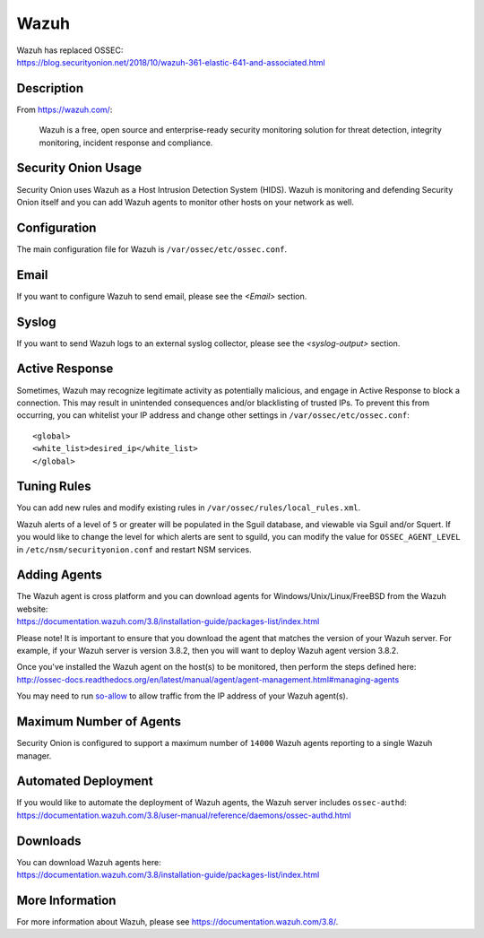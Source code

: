 Wazuh
=====

| Wazuh has replaced OSSEC:
| https://blog.securityonion.net/2018/10/wazuh-361-elastic-641-and-associated.html

Description
-----------

From https://wazuh.com/:

    Wazuh is a free, open source and enterprise-ready security monitoring solution for threat detection, integrity monitoring, incident response and compliance.

Security Onion Usage
--------------------

Security Onion uses Wazuh as a Host Intrusion Detection System (HIDS). Wazuh is monitoring and defending Security Onion itself and you can add Wazuh agents to monitor other hosts on your network as well.

Configuration
-------------

The main configuration file for Wazuh is ``/var/ossec/etc/ossec.conf``.

Email
-----

If you want to configure Wazuh to send email, please see the `<Email>` section.

Syslog
------

If you want to send Wazuh logs to an external syslog collector, please see the `<syslog-output>` section.

Active Response
---------------

Sometimes, Wazuh may recognize legitimate activity as potentially malicious, and engage in Active Response to block a connection. This may result in unintended consequences and/or blacklisting of trusted IPs.  To prevent this from occurring,  you can whitelist your IP address and change other settings in ``/var/ossec/etc/ossec.conf``:

::

   <global>
   <white_list>desired_ip</white_list>
   </global>

Tuning Rules
------------

You can add new rules and modify existing rules in ``/var/ossec/rules/local_rules.xml``.

Wazuh alerts of a level of ``5`` or greater will be populated in the Sguil database, and viewable via Sguil and/or Squert. If you would like to change the level for which alerts are sent to sguild, you can modify the value for ``OSSEC_AGENT_LEVEL`` in ``/etc/nsm/securityonion.conf`` and restart NSM services.

Adding Agents
-------------

| The Wazuh agent is cross platform and you can download agents for Windows/Unix/Linux/FreeBSD from the Wazuh website:
| https://documentation.wazuh.com/3.8/installation-guide/packages-list/index.html

Please note! It is important to ensure that you download the agent that matches the version of your Wazuh server. For example, if your Wazuh server is version 3.8.2, then you will want to deploy Wazuh agent version 3.8.2.

| Once you've installed the Wazuh agent on the host(s) to be monitored, then perform the steps defined here:
| http://ossec-docs.readthedocs.org/en/latest/manual/agent/agent-management.html#managing-agents

You may need to run `<so-allow>`_ to allow traffic from the IP address of your Wazuh agent(s).

Maximum Number of Agents
------------------------

Security Onion is configured to support a maximum number of ``14000`` Wazuh agents reporting to a single Wazuh manager.

Automated Deployment
--------------------

| If you would like to automate the deployment of Wazuh agents, the Wazuh server includes ``ossec-authd``:
| https://documentation.wazuh.com/3.8/user-manual/reference/daemons/ossec-authd.html

Downloads
---------

| You can download Wazuh agents here:
| https://documentation.wazuh.com/3.8/installation-guide/packages-list/index.html

More Information
----------------
For more information about Wazuh, please see https://documentation.wazuh.com/3.8/.
